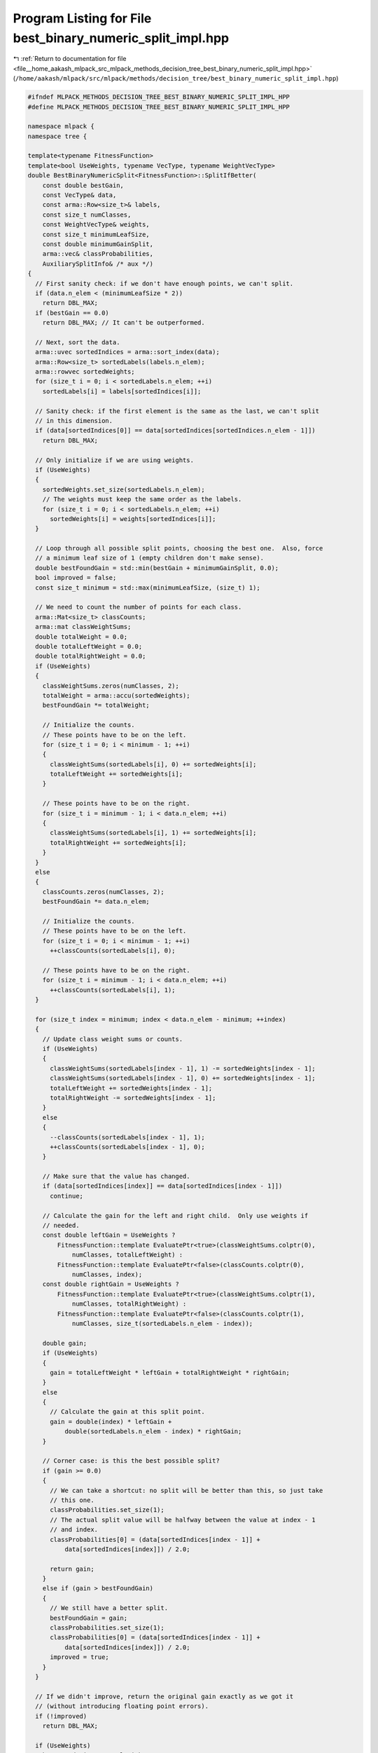 
.. _program_listing_file__home_aakash_mlpack_src_mlpack_methods_decision_tree_best_binary_numeric_split_impl.hpp:

Program Listing for File best_binary_numeric_split_impl.hpp
===========================================================

|exhale_lsh| :ref:`Return to documentation for file <file__home_aakash_mlpack_src_mlpack_methods_decision_tree_best_binary_numeric_split_impl.hpp>` (``/home/aakash/mlpack/src/mlpack/methods/decision_tree/best_binary_numeric_split_impl.hpp``)

.. |exhale_lsh| unicode:: U+021B0 .. UPWARDS ARROW WITH TIP LEFTWARDS

.. code-block:: cpp

   
   #ifndef MLPACK_METHODS_DECISION_TREE_BEST_BINARY_NUMERIC_SPLIT_IMPL_HPP
   #define MLPACK_METHODS_DECISION_TREE_BEST_BINARY_NUMERIC_SPLIT_IMPL_HPP
   
   namespace mlpack {
   namespace tree {
   
   template<typename FitnessFunction>
   template<bool UseWeights, typename VecType, typename WeightVecType>
   double BestBinaryNumericSplit<FitnessFunction>::SplitIfBetter(
       const double bestGain,
       const VecType& data,
       const arma::Row<size_t>& labels,
       const size_t numClasses,
       const WeightVecType& weights,
       const size_t minimumLeafSize,
       const double minimumGainSplit,
       arma::vec& classProbabilities,
       AuxiliarySplitInfo& /* aux */)
   {
     // First sanity check: if we don't have enough points, we can't split.
     if (data.n_elem < (minimumLeafSize * 2))
       return DBL_MAX;
     if (bestGain == 0.0)
       return DBL_MAX; // It can't be outperformed.
   
     // Next, sort the data.
     arma::uvec sortedIndices = arma::sort_index(data);
     arma::Row<size_t> sortedLabels(labels.n_elem);
     arma::rowvec sortedWeights;
     for (size_t i = 0; i < sortedLabels.n_elem; ++i)
       sortedLabels[i] = labels[sortedIndices[i]];
   
     // Sanity check: if the first element is the same as the last, we can't split
     // in this dimension.
     if (data[sortedIndices[0]] == data[sortedIndices[sortedIndices.n_elem - 1]])
       return DBL_MAX;
   
     // Only initialize if we are using weights.
     if (UseWeights)
     {
       sortedWeights.set_size(sortedLabels.n_elem);
       // The weights must keep the same order as the labels.
       for (size_t i = 0; i < sortedLabels.n_elem; ++i)
         sortedWeights[i] = weights[sortedIndices[i]];
     }
   
     // Loop through all possible split points, choosing the best one.  Also, force
     // a minimum leaf size of 1 (empty children don't make sense).
     double bestFoundGain = std::min(bestGain + minimumGainSplit, 0.0);
     bool improved = false;
     const size_t minimum = std::max(minimumLeafSize, (size_t) 1);
   
     // We need to count the number of points for each class.
     arma::Mat<size_t> classCounts;
     arma::mat classWeightSums;
     double totalWeight = 0.0;
     double totalLeftWeight = 0.0;
     double totalRightWeight = 0.0;
     if (UseWeights)
     {
       classWeightSums.zeros(numClasses, 2);
       totalWeight = arma::accu(sortedWeights);
       bestFoundGain *= totalWeight;
   
       // Initialize the counts.
       // These points have to be on the left.
       for (size_t i = 0; i < minimum - 1; ++i)
       {
         classWeightSums(sortedLabels[i], 0) += sortedWeights[i];
         totalLeftWeight += sortedWeights[i];
       }
   
       // These points have to be on the right.
       for (size_t i = minimum - 1; i < data.n_elem; ++i)
       {
         classWeightSums(sortedLabels[i], 1) += sortedWeights[i];
         totalRightWeight += sortedWeights[i];
       }
     }
     else
     {
       classCounts.zeros(numClasses, 2);
       bestFoundGain *= data.n_elem;
   
       // Initialize the counts.
       // These points have to be on the left.
       for (size_t i = 0; i < minimum - 1; ++i)
         ++classCounts(sortedLabels[i], 0);
   
       // These points have to be on the right.
       for (size_t i = minimum - 1; i < data.n_elem; ++i)
         ++classCounts(sortedLabels[i], 1);
     }
   
     for (size_t index = minimum; index < data.n_elem - minimum; ++index)
     {
       // Update class weight sums or counts.
       if (UseWeights)
       {
         classWeightSums(sortedLabels[index - 1], 1) -= sortedWeights[index - 1];
         classWeightSums(sortedLabels[index - 1], 0) += sortedWeights[index - 1];
         totalLeftWeight += sortedWeights[index - 1];
         totalRightWeight -= sortedWeights[index - 1];
       }
       else
       {
         --classCounts(sortedLabels[index - 1], 1);
         ++classCounts(sortedLabels[index - 1], 0);
       }
   
       // Make sure that the value has changed.
       if (data[sortedIndices[index]] == data[sortedIndices[index - 1]])
         continue;
   
       // Calculate the gain for the left and right child.  Only use weights if
       // needed.
       const double leftGain = UseWeights ?
           FitnessFunction::template EvaluatePtr<true>(classWeightSums.colptr(0),
               numClasses, totalLeftWeight) :
           FitnessFunction::template EvaluatePtr<false>(classCounts.colptr(0),
               numClasses, index);
       const double rightGain = UseWeights ?
           FitnessFunction::template EvaluatePtr<true>(classWeightSums.colptr(1),
               numClasses, totalRightWeight) :
           FitnessFunction::template EvaluatePtr<false>(classCounts.colptr(1),
               numClasses, size_t(sortedLabels.n_elem - index));
   
       double gain;
       if (UseWeights)
       {
         gain = totalLeftWeight * leftGain + totalRightWeight * rightGain;
       }
       else
       {
         // Calculate the gain at this split point.
         gain = double(index) * leftGain +
             double(sortedLabels.n_elem - index) * rightGain;
       }
   
       // Corner case: is this the best possible split?
       if (gain >= 0.0)
       {
         // We can take a shortcut: no split will be better than this, so just take
         // this one.
         classProbabilities.set_size(1);
         // The actual split value will be halfway between the value at index - 1
         // and index.
         classProbabilities[0] = (data[sortedIndices[index - 1]] +
             data[sortedIndices[index]]) / 2.0;
   
         return gain;
       }
       else if (gain > bestFoundGain)
       {
         // We still have a better split.
         bestFoundGain = gain;
         classProbabilities.set_size(1);
         classProbabilities[0] = (data[sortedIndices[index - 1]] +
             data[sortedIndices[index]]) / 2.0;
         improved = true;
       }
     }
   
     // If we didn't improve, return the original gain exactly as we got it
     // (without introducing floating point errors).
     if (!improved)
       return DBL_MAX;
   
     if (UseWeights)
       bestFoundGain /= totalWeight;
     else
       bestFoundGain /= sortedLabels.n_elem;
   
     return bestFoundGain;
   }
   
   template<typename FitnessFunction>
   template<typename ElemType>
   size_t BestBinaryNumericSplit<FitnessFunction>::CalculateDirection(
       const ElemType& point,
       const arma::vec& classProbabilities,
       const AuxiliarySplitInfo& /* aux */)
   {
     if (point <= classProbabilities[0])
       return 0; // Go left.
     else
       return 1; // Go right.
   }
   
   } // namespace tree
   } // namespace mlpack
   
   #endif
